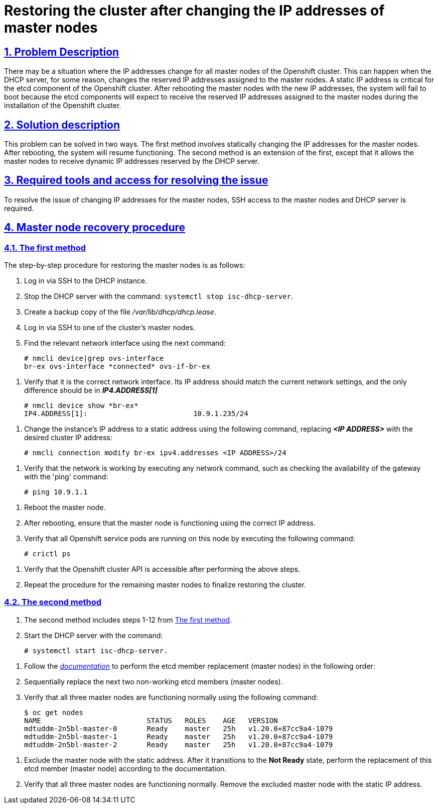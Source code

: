 :sectnums:
:sectanchors:
//= Відновлення кластера після зміни IP-адрес master-нод
= Restoring the cluster after changing the IP addresses of master nodes
:toclevels: 5
:experimental:
:sectnums:
:sectnumlevels: 5
:sectanchors:
:sectlinks:
:partnums:

//TODO: Додала стандартні атрибути до документу, і у нас з'явилась нумерація розділів. Чи це ок? В оригінальному українському доку її немає.
//== Опис проблеми
== Problem Description

//Може виникнути ситуація, коли у всіх мастер-нод Openshift кластера зміниться IP-адреса.
There may be a situation where the IP addresses change for all master nodes of the Openshift cluster.
//Така ситуація можлива в випадку, коли DHCP сервер по певній причині змінить ІР адреса, зарезервовані для мастер-нод.
This can happen when the DHCP server, for some reason, changes the reserved IP addresses assigned to the master nodes.
//Статична ІР адреса є критичною для etcd компонента Openshift  кластера. Після перезавантаження мастер-нод з новими IP адресами система не зможе завантажитись тому як поди etcd компонента будуть очікувати на отримання саме зарезервованих ІР адреси, виданих мастер нодам при інсталюванні кластеру Openshift.
A static IP address is critical for the etcd component of the Openshift cluster. After rebooting the master nodes with the new IP addresses, the system will fail to boot because the etcd components will expect to receive the reserved IP addresses assigned to the master nodes during the installation of the Openshift cluster.

//== Опис вирішення проблеми
== Solution description

//Дана проблема може бути вирішена двома способами. Першим способом являється статична зміна IP адрес для мастер нод. Після перезавантаження система відновить своє функціонуваннz. Другий спосіб є продовженням першого за вийнятком того, що в результаті виконання послідовності дій мастер нодам будуть повернена функція отримання динамічних ІР адрес, зарезервованих DHCP сервером.
This problem can be solved in two ways. The first method involves statically changing the IP addresses for the master nodes. After rebooting, the system will resume functioning. The second method is an extension of the first, except that it allows the master nodes to receive dynamic IP addresses reserved by the DHCP server.

//== Опис необхідних інструментів та доступів для вирішення проблеми
== Required tools and access for resolving the issue

//Для вирішення проблеми із зміною ІР адрес мастер-нод необхідний доступ по ssh на мастер-ноди та DHCP сервер.
To resolve the issue of changing IP addresses for the master nodes, SSH access to the master nodes and DHCP server is required.

//== Процедура відновлення мастер-нод
== Master node recovery procedure
//=== Спосіб перший
=== The first method
//Покрокова процедура відновлення мастер-нод є наступною:
The step-by-step procedure for restoring the master nodes is as follows:

//. Залогінитись по ssh на DHCP інстанс.
. Log in via SSH to the DHCP instance.
//. Зупинити DHCP сервер командою systemctl stop isc-dhcp-server.
. Stop the DHCP server with the command: `systemctl stop isc-dhcp-server`.
//. Зробити резервну копію файлу /var/lib/dhcp/dhcp.lease
. Create a backup copy of the file _/var/lib/dhcp/dhcp.lease_.
//. Залогінитись по ssh на одну із мастер-нод кластеру.
. Log in via SSH to one of the cluster's master nodes.
//. Знайти потрібний мережевий інтерфейс за допомогою команди
. Find the relevant network interface using the next command:

    # nmcli device|grep ovs-interface
    br-ex ovs-interface *connected* ovs-if-br-ex

//TODO: З цього моменту і нижче в мене злітає нумерація і мені не вдається її поправити. Як це правильно зробити?
//. Перевірити, що це потрібний мережевий інтерфейс. Його ІР адреса повинна відповідати поточним налаштуванням мережі, відмінним повинен бути тільки *_IP4.ADDRESS[1]_*
. Verify that it is the correct network interface. Its IP address should match the current network settings, and the only difference should be in *_IP4.ADDRESS[1]_*

    # nmcli device show *br-ex*
    IP4.ADDRESS[1]:                         10.9.1.235/24

//. Змінити ІР адресу інстанса на статичну адресу командою, де замість *_<IP ADDRESS>_* необхідно вказати потрібну ІР адресу кластера.
. Change the instance's IP address to a static address using the following command, replacing *_<IP ADDRESS>_* with the desired cluster IP address:

    # nmcli connection modify br-ex ipv4.addresses <IP ADDRESS>/24

//. Перевірити що, мережа працює, виконавши будь яку мережеву команду, наприклад провірити доступність шлюза за допомогою команди ping:
. Verify that the network is working by executing any network command, such as checking the availability of the gateway with the 'ping' command:

    # ping 10.9.1.1

//. Перезагрузити мастер-ноду.
. Reboot the master node.
//. Після перезавантаження переконатись, що мастер-нода працює, використовуючи потрібну ІР-адресу.
. After rebooting, ensure that the master node is functioning using the correct IP address.
//. Перевірити, що на даній ноді піднялись усі сервісні поди Openshift. Для цього необхідно виконати команду:
. Verify that all Openshift service pods are running on this node by executing the following command:

    # crictl ps

//. Перевірити, що після виконання наведених вище крокі стала доступною API Openshift кластера.
. Verify that the Openshift cluster API is accessible after performing the above steps.
//. Для повноцінного відновлення кластеру необхідно повторити процедуру для решти мастер-нод інстансів.
. Repeat the procedure for the remaining master nodes to finalize restoring the cluster.

//=== Спосіб другий
=== The second method
//. Спосіб другий включає в себе кроки 1-12 із <<_спосіб_перший, _першого способу_>>.
. The second method includes steps 1-12 from <<The first method>>.
//. Запустити DHCP сервер командою:
. Start the DHCP server with the command:

    # systemctl start isc-dhcp-server.

//TODO: і тут нижче злітає нумерація.
//. Виконати процедуру по заміні etcd member (мастер-ноди) згідно _https://docs.okd.io/latest/backup_and_restore/control_plane_backup_and_restore/replacing-unhealthy-etcd-member.html[документації]_ в наступному порядку:
. Follow the _https://docs.okd.io/latest/backup_and_restore/control_plane_backup_and_restore/replacing-unhealthy-etcd-member.html[documentation]_ to perform the etcd member replacement (master nodes) in the following order:
//. Послідновно замінити два наступних непрацюючих etcd member (мастер-ноди).
. Sequentially replace the next two non-working etcd members (master nodes).
//. Перевірити, що всі три мастер-ноди працюють і штатному режимі командою:
. Verify that all three master nodes are functioning normally using the following command:

    $ oc get nodes
    NAME                         STATUS   ROLES    AGE   VERSION
    mdtuddm-2n5bl-master-0       Ready    master   25h   v1.20.0+87cc9a4-1079
    mdtuddm-2n5bl-master-1       Ready    master   25h   v1.20.0+87cc9a4-1079
    mdtuddm-2n5bl-master-2       Ready    master   25h   v1.20.0+87cc9a4-1079

//. Виключити мастер-ноду зі статичною адресою. Після того, як вона перейде в *Not Ready* стан, виконати заміну даного etcd member (мастер-ноди) згідно документації.
. Exclude the master node with the static address. After it transitions to the *Not Ready* state, perform the replacement of this etcd member (master node) according to the documentation.
//. Перевірити, що всі три мастер-ноди працюють в штатному режимі. Видалити виключену мастер-ноду із статичною ІР адресою.
. Verify that all three master nodes are functioning normally. Remove the excluded master node with the static IP address.


